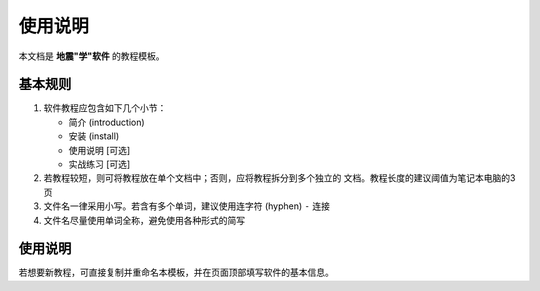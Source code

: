 使用说明
========

本文档是 **地震"学"软件** 的教程模板。

基本规则
--------

1. 软件教程应包含如下几个小节：

   - 简介 (introduction)
   - 安装 (install)
   - 使用说明 [可选]
   - 实战练习 [可选]

2. 若教程较短，则可将教程放在单个文档中；否则，应将教程拆分到多个独立的
   文档。教程长度的建议阈值为笔记本电脑的3页
3. 文件名一律采用小写。若含有多个单词，建议使用连字符 (hyphen) ``-`` 连接
4. 文件名尽量使用单词全称，避免使用各种形式的简写

使用说明
--------

若想要新教程，可直接复制并重命名本模板，并在页面顶部填写软件的基本信息。
